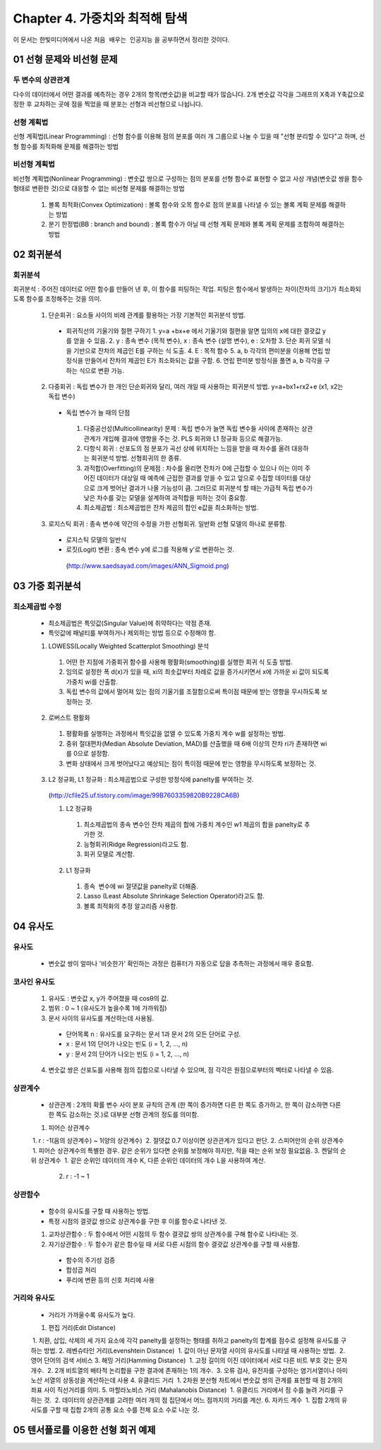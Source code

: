 .. _Chapter4:

***************************
Chapter 4. 가중치와 최적해 탐색
***************************

이 문서는 한빛미디어에서 나온 ``처음 배우는 인공지능`` 을 공부하면서 정리한 것이다.

.. _01 선형 문제와 비선형 문제

01 선형 문제와 비선형 문제
==========================

두 변수의 상관관계
-----------------
| 다수의 데이터에서 어떤 결과를 예측하는 경우 2개의 항목(변숫값)을 비교할 때가 많습니다. 2개 변숫값 각각을 그래프의 X축과 Y축값으로 정한 후 교차하는 곳에 점을 찍었을 때 분포는 선형과 비선형으로 나뉩니다.

선형 계획법
----------
| 선형 계획법(Linear Programming) : 선형 함수를 이용해 점의 분포를 여러 개 그룹으로 나눌 수 있을 때 "선형 분리할 수 있다"고 하며, 선형 함수를 최적화해 문제를 해결하는 방법

비선형 계획법
------------
| 비선형 계획법(Nonlinear Programming) : 변숫값 쌍으로 구성하는 점의 분포를 선형 함수로 표현할 수 없고 사상 개념(변숫값 쌍을 함수 형태로 변환한 것)으로 대응할 수 없는 비선형 문제를 해결하는 방법

 1. 볼록 최적화(Convex Optimization) : 볼록 함수와 오목 함수로 점의 분포를 나타낼 수 있는 볼록 계획 문제를 해결하는 방법
 2. 분기 한정법(BB : branch and bound) : 볼록 함수가 아닐 때 선형 계획 문제와 볼록 계획 문제를 조합하여 해결하는 방법

02 회귀분석
==========

회귀분석
--------
회귀분석 : 주어진 데이터로 어떤 함수를 만들어 낸 후, 이 함수를 피팅하는 작업. 피팅은 함수에서 발생하는 차이(잔차의 크기)가 최소화되도록 함수를 조정해주는 것을 의미.

  1. 단순회귀 : 요소들 사이의 비례 관계를 활용하는 가장 기본적인 회귀분석 방법.
    * 회귀직선의 기울기와 절편 구하기
      1. y=a +bx+e 에서 기울기와 절편을 알면 임의의 x에 대한 결괏값 y를 얻을 수 있음.
      2. y : 종속 변수 (목적 변수), x : 종속 변수 (설명 변수), e : 오차항
      3. 단순 회귀 모델 식을 기반으로 잔차의 제곱인 E를 구하는 식 도출.
      4. E : 목적 함수
      5. a, b 각각의 편미분을 이용해 연립 방정식을 만들어서 잔차의 제곱인 E가 최소화되는 값을 구함.
      6. 연립 편미분 방정식을 풀면 a, b 각각을 구하는 식으로 변환 가능.
      
  2. 다중회귀 : 독립 변수가 한 개인 단순회귀와 달리, 여러 개일 때 사용하는 회귀분석 방법. y=a+bx1+rx2+e (x1, x2는 독립 변수)
   * 독립 변수가 늘 때의 단점
    1. 다중공선성(Multicollinearity) 문제 : 독립 변수가 늘면 독립 변수들 사이에 존재하는 상관관계가 개입해 결과에 영향을 주는 것. PLS 회귀와 L1 정규화 등으로 해결가능.
    2. 다항식 회귀 : 산포도의 점 분포가 곡선 상에 위치하는 느낌을 받을 때 차수를 올려 대응하는 회귀분석 방법. 선형회귀의 한 종류.
    3. 과적합(Overfitting)의 문제점 : 차수를 올리면 잔차가 0에 근접할 수 있으나 이는 이미 주어진 데이터가 대상일 때 예측에 근접한 결과를 얻을 수 있고 앞으로 수집할 데이터를 대상으로 크게 벗어난 결과가 나올 가능성이 큼. 그러므로 회귀분석 할 때는 가급적 독립 변수가 낮은 차수를 갖는 모델을 설계하여 과적합을 피하는 것이 중요함.
    4. 최소제곱법 : 최소제곱법은 잔차 제곱의 합인 e값을 최소화하는 방법.
  3. 로지스틱 회귀 : 종속 변수에 약간의 수정을 가한 선형회귀. 일반화 선형 모델의 하나로 분류함.
   * 로지스틱 모델의 일반식
   * 로짓(Logit) 변환 : 종속 변수 y에 로그를 적용해 y'로 변환하는 것.
    (http://www.saedsayad.com/images/ANN_Sigmoid.png)
  

03 가중 회귀분석
===============

최소제곱법 수정
--------------
 * 최소제곱법은 특잇값(Singular Value)에 취약하다는 약점 존재.
 * 특잇값에 패널티를 부여하거나 제외하는 방법 등으로 수정해야 함.

 1. LOWESS(Locally Weighted Scatterplot Smoothing) 분석
  1. 어떤 한 지점에 가중회귀 함수를 사용해 평활화(smoothing)를 실행한 회귀 식 도출 방법.
  2. 임의로 설정한 폭 d(x)가 있을 때, xi의 최솟값부터 차례로 값을 증가시키면서 x에 가까운 xi 값이 되도록 가중치 wi를 산출함.
  3. 독립 변수의 값에서 멀어져 있는 점의 기울기를 조절함으로써 특이점 때문에 받는 영향을 무시하도록 보정하는 것.
  
 2. 로버스트 평활화
  1. 평활화를 실행하는 과정에서 특잇값을 없앨 수 있도록 가중치 계수 w를 설정하는 방법.
  2. 중위 절대편차(Median Absolute Deviation, MAD)를 산출했을 때 6배 이상의 잔차 ri가 존재하면 wi를 0으로 설정함.
  3. 변화 상태에서 크게 벗어났다고 예상되는 점이 특이점 때문에 받는 영향을 무시하도록 보정하는 것.
  
 3. L2 정규화, L1 정규화 : 최소제곱법으로 구성한 방정식에 panelty를 부여하는 것.
  (http://cfile25.uf.tistory.com/image/99B7603359820B9228CA6B)
  
  1. L2 정규화
   1. 최소제곱법의 종속 변수인 잔차 제곱의 합에 가중치 계수인 w1 제곱의 합을 panelty로 추가한 것.
   2. 능형회귀(Ridge Regression)라고도 함.
   3. 회귀 모델로 계산함.
   
  2. L1 정규화
   1. 종속  변수에 wi 절댓값을 panelty로 더해줌.
   2. Lasso (Least Absolute Shrinkage Selection Operator)라고도 함.
   3. 볼록 최적화의 추정 알고리즘 사용함.


04 유사도
=========

유사도
------
 * 변숫값 쌍이 얼마나 '비슷한가' 확인하는 과정은 컴퓨터가 자동으로 답을 추측하는 과정에서 매우 중요함.

코사인 유사도
------------
 1. 유사도 : 변숫값 x, y가 주어졌을 때 cosθ의 값.
 2. 범위 : 0 ~ 1 (유사도가 높을수록 1에 가까워짐)
 3. 문서 사이의 유사도를 계산하는데 사용됨.
  * 단어목록 n : 유사도를 요구하는 문서 1과 문서 2의 모든 단어로 구성.
  * x : 문서 1의 단어가 나오는 빈도 (i = 1, 2, ..., n)
  * y : 문서 2의 단어가 나오는 빈도 (i = 1, 2, ..., n)
 4. 변숫값 쌍은 산포도를 사용해 점의 집합으로 나타낼 수 있으며, 점 각각은 원점으로부터의 벡터로 나타낼 수 있음.
 
상관계수
--------
 * 상관관계 : 2개의 확률 변수 사이 분포 규칙의 관계 (한 쪽이 증가하면 다른 한 쪽도 증가하고, 한 쪽이 감소하면 다른 한 쪽도 감소하는 것.)로 대부분 선형 관계의 정도를 의미함. 
 1. 피어슨 상관계수
  1. r : -1(음의 상관계수) ~ 1(양의 상관계수)
  2. 절댓값 0.7 이상이면 상관관계가 있다고 판단.
 2. 스피어만의 순위 상관계수
  1. 피어슨 상관계수의 특별한 경우. 같은 순위가 있다면 순위를 보정해야 하지만, 적을 때는 순위 보정 필요없음.
 3. 켄달의 순위 상관계수
  1. 같은 순위인 데이터의 개수 K, 다른 순위인 데이터의 개수 L을 사용하여 계산.
  2. r : -1 ~ 1

상관함수
---------
 * 함수의 유사도를 구할 때 사용하는 방법.
 * 특정 시점의 결괏값 쌍으로 상관계수를 구한 후 이를 함수로 나타낸 것.
 1. 교차상관함수 : 두 함수에서 어떤 시점의 두 함수 결괏값 쌍의 상관계수를 구해 함수로 나타내는 것.
 2. 자기상관함수 : 두 함수가 같은 함수일 때 서로 다른 시점의 함수 결괏값 상관계수를 구할 때 사용함.
  * 함수의 주기성 검증
  * 합성곱 처리
  * 푸리에 변환 등의 신호 처리에 사용
  
거리와 유사도
-------------
 * 거리가 가까울수록 유사도가 높다.
 1. 편집 거리(Edit Distance)
  1. 치환, 삽입, 삭제의 세 가지 요소에 각각 panelty를 설정하는 형태를 취하고 panelty의 합계를 점수로 설정해 유사도를 구하는 방법.
 2. 레벤슈타인 거리(Levenshtein Distance)
  1. 값이 아닌 문자열 사이의 유사도를 나타낼 때 사용하는 방법.
  2. 영어 단어의 검색 서비스
 3. 해밍 거리(Hamming Distance)
  1. 고정 길이의 이진 데이터에서 서로 다른 비트 부호 갖는 문자 개수.
  2. 2개 비트열의 배타적 논리합을 구한 결과에 존재하는 1의 개수.
  3. 오류 검사, 유전자를 구성하는 염기서열이나 아미노산 서열의 상동성을 계산하는데 사용 
 4. 유클리드 거리
  1. 2차원 분산형 차트에서 변숫값 쌍의 관계를 표현할 때 점 2개의 좌표 사이 직선거리를 의미.
 5. 마할라노비스 거리 (Mahalanobis Distance)
  1. 유클리드 거리에서 점 수를 늘려 거리를 구하는 것.
  2. 데이터의 상관관계를 고려한 여러 개의 점 집단에서 어느 점까지의 거리를 계산.
 6. 자카드 계수
  1. 집합 2개의 유사도를 구할 때 집합 2개의 공통 요소 수를 전체 요소 수로 나눈 것.
  
  
05 텐서플로를 이용한 선형 회귀 예제
=================================
